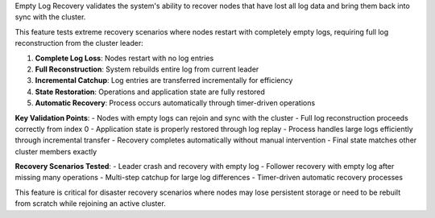 Empty Log Recovery validates the system's ability to recover nodes that have lost all log data and bring them back into sync with the cluster.

This feature tests extreme recovery scenarios where nodes restart with completely empty logs, requiring full log reconstruction from the cluster leader:

1. **Complete Log Loss**: Nodes restart with no log entries
2. **Full Reconstruction**: System rebuilds entire log from current leader
3. **Incremental Catchup**: Log entries are transferred incrementally for efficiency
4. **State Restoration**: Operations and application state are fully restored
5. **Automatic Recovery**: Process occurs automatically through timer-driven operations

**Key Validation Points**:
- Nodes with empty logs can rejoin and sync with the cluster
- Full log reconstruction proceeds correctly from index 0
- Application state is properly restored through log replay
- Process handles large logs efficiently through incremental transfer
- Recovery completes automatically without manual intervention
- Final state matches other cluster members exactly

**Recovery Scenarios Tested**:
- Leader crash and recovery with empty log
- Follower recovery with empty log after missing many operations
- Multi-step catchup for large log differences
- Timer-driven automatic recovery processes

This feature is critical for disaster recovery scenarios where nodes may lose persistent storage or need to be rebuilt from scratch while rejoining an active cluster.